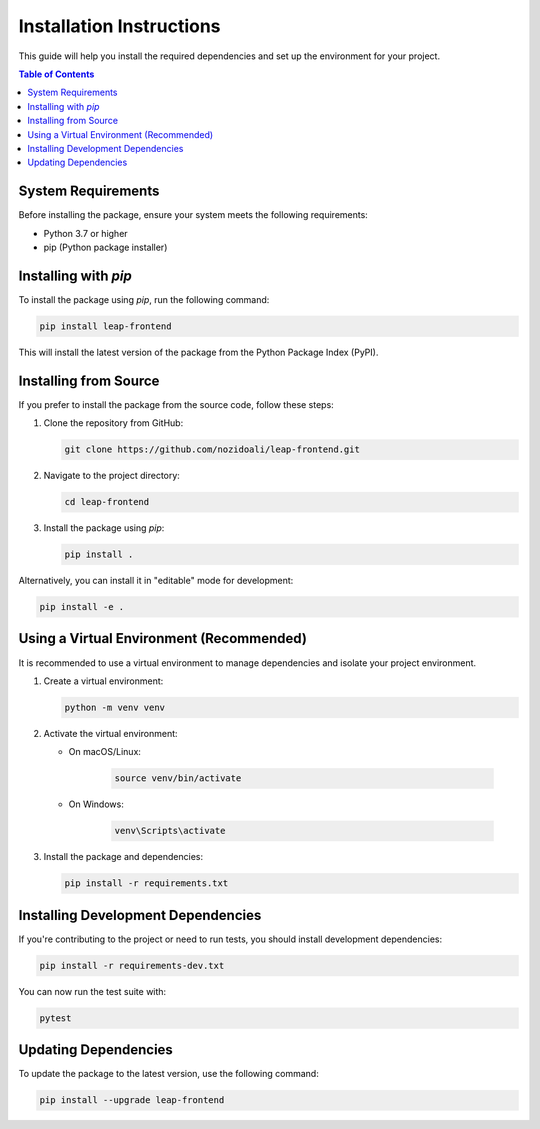 .. _installation-guide:

==========================
Installation Instructions
==========================

This guide will help you install the required dependencies and set up the environment for your project.

.. contents:: Table of Contents
   :local:
   :depth: 2

System Requirements
--------------------

Before installing the package, ensure your system meets the following requirements:

- Python 3.7 or higher
- pip (Python package installer)

Installing with `pip`
----------------------

To install the package using `pip`, run the following command:

.. code-block:: bash

   pip install leap-frontend

This will install the latest version of the package from the Python Package Index (PyPI).

Installing from Source
----------------------

If you prefer to install the package from the source code, follow these steps:

1. Clone the repository from GitHub:

   .. code-block:: bash

      git clone https://github.com/nozidoali/leap-frontend.git

2. Navigate to the project directory:

   .. code-block:: bash

      cd leap-frontend

3. Install the package using `pip`:

   .. code-block:: bash

      pip install .

Alternatively, you can install it in "editable" mode for development:

.. code-block:: bash

   pip install -e .

Using a Virtual Environment (Recommended)
------------------------------------------

It is recommended to use a virtual environment to manage dependencies and isolate your project environment.

1. Create a virtual environment:

   .. code-block:: bash

      python -m venv venv

2. Activate the virtual environment:

   - On macOS/Linux:

      .. code-block:: bash

         source venv/bin/activate

   - On Windows:

      .. code-block:: bash

         venv\Scripts\activate

3. Install the package and dependencies:

   .. code-block:: bash

      pip install -r requirements.txt

Installing Development Dependencies
------------------------------------

If you're contributing to the project or need to run tests, you should install development dependencies:

.. code-block:: bash

   pip install -r requirements-dev.txt

You can now run the test suite with:

.. code-block:: bash

   pytest

Updating Dependencies
----------------------

To update the package to the latest version, use the following command:

.. code-block:: bash

   pip install --upgrade leap-frontend

